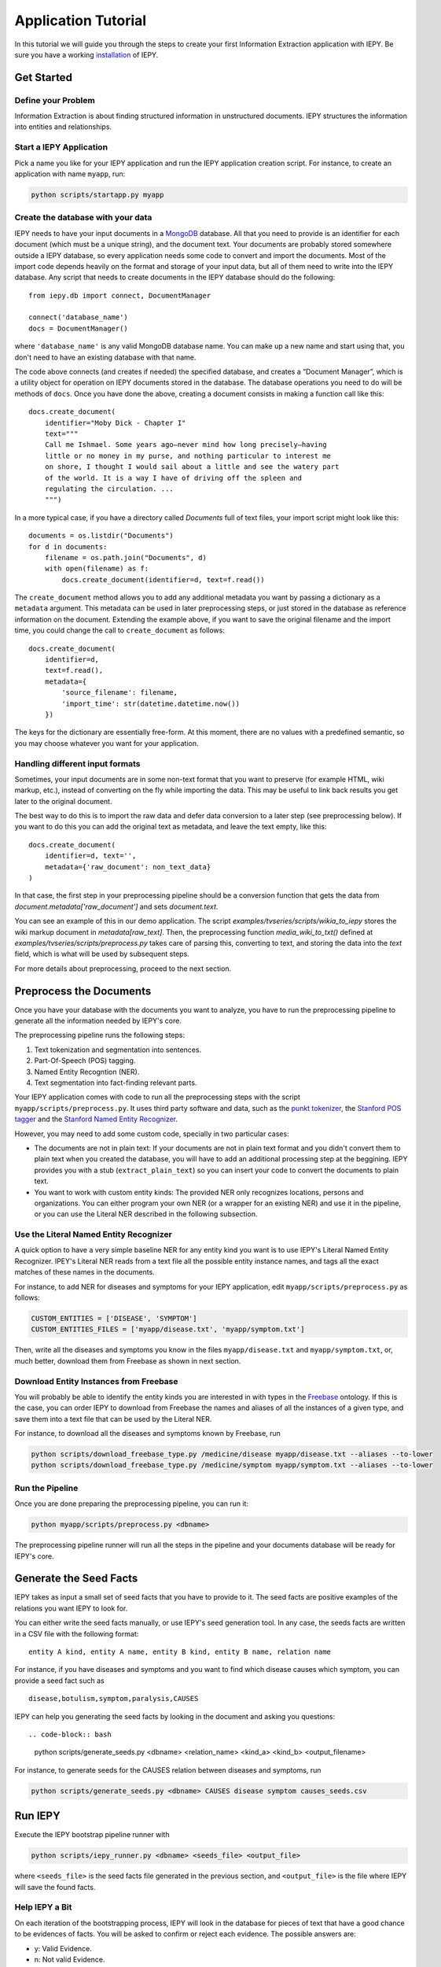 ====================
Application Tutorial
====================

In this tutorial we will guide you through the steps to create your first
Information Extraction application with IEPY.
Be sure you have a working `installation <installation>`_ of IEPY.


Get Started
===========


Define your Problem
-------------------

Information Extraction is about finding structured information in unstructured
documents. IEPY structures the information into entities and relationships.

Start a IEPY Application
------------------------

Pick a name you like for your IEPY application and run the IEPY application
creation script. For instance, to create an application with name ``myapp``, run:

.. code-block:: bash

    python scripts/startapp.py myapp


Create the database with your data
----------------------------------

IEPY needs to have your input documents in a `MongoDB <https://www.mongodb.org/>`_ 
database. All that you need to provide is an identifier for each document (which
must be a unique string), and the document text.
Your documents are probably stored somewhere outside a IEPY database, so every
application needs some code to convert and import the documents.
Most of the import code depends heavily on the format and storage of your input
data, but all of them need to write into the IEPY database.
Any script that needs to create documents in the IEPY database should do the
following::

    from iepy.db import connect, DocumentManager

    connect('database_name')
    docs = DocumentManager()

where ``'database_name'`` is any valid MongoDB database name. You can make up
a new name and start using that, you don't need to have an existing database
with that name.

The code above connects (and creates if needed) the specified database, and
creates a “Document Manager”, which is a utility object for operation on
IEPY documents stored in the database. The database operations you need to
do will be methods of ``docs``.
Once you have done the above, creating a document consists in making
a function call like this::

    docs.create_document(
        identifier="Moby Dick - Chapter I"
        text="""
        Call me Ishmael. Some years ago—never mind how long precisely—having
        little or no money in my purse, and nothing particular to interest me
        on shore, I thought I would sail about a little and see the watery part
        of the world. It is a way I have of driving off the spleen and
        regulating the circulation. ...
        """)

In a more typical case, if you have a directory called `Documents` full of text
files, your import script might look like this::

    documents = os.listdir("Documents")
    for d in documents:
        filename = os.path.join("Documents", d)
        with open(filename) as f:
            docs.create_document(identifier=d, text=f.read())

The ``create_document`` method allows you to add any additional metadata you
want by passing a dictionary as a ``metadata`` argument. This metadata can be
used in later preprocessing steps, or just stored in the database as reference
information on the document. Extending the example above, if you want to 
save the original filename and the import time, you could change the call
to ``create_document`` as follows::

    docs.create_document(
        identifier=d,
        text=f.read(),
        metadata={
            'source_filename': filename,
            'import_time': str(datetime.datetime.now())
        })

The keys for the dictionary are essentially free-form. At this moment, there
are no values with a predefined semantic, so you may choose whatever you
want for your application.


Handling different input formats
--------------------------------

Sometimes, your input documents are in some non-text format that you want to
preserve (for example HTML, wiki markup, etc.), instead of converting on the
fly while importing the data. This may be useful to link back results you get
later to the original document.

The best way to do this is to import the raw data and defer data conversion
to a later step (see preprocessing below). If you want to do this you can
add the original text as metadata, and leave the text empty, like this::

    docs.create_document(
        identifier=d, text='',
        metadata={'raw_document': non_text_data}
    )

In that case, the first step in your preprocessing pipeline should be a
conversion function that gets the data from `document.metadata['raw_document']`
and sets `document.text`.

You can see an example of this in our demo application. The script
`examples/tvseries/scripts/wikia_to_iepy` stores the wiki markup document in
`metadata[raw_text]`. Then, the preprocessing function `media_wiki_to_txt()`
defined at `examples/tvseries/scripts/preprocess.py` takes care of parsing this,
converting to text, and storing the data into the `text` field, which is what
will be used by subsequent steps.

For more details about preprocessing, proceed to the next section.

Preprocess the Documents
========================

Once you have your database with the documents you want to analyze, you have to
run the preprocessing pipeline to generate all the information needed by IEPY's
core.

The preprocessing pipeline runs the following steps:

1) Text tokenization and segmentation into sentences.
2) Part-Of-Speech (POS) tagging.
3) Named Entity Recogntion (NER).
4) Text segmentation into fact-finding relevant parts.

Your IEPY application comes with code to run all the preprocessing steps with
the script ``myapp/scripts/preprocess.py``.
It uses third party software and data, such as the `punkt tokenizer
<http://www.nltk.org/api/nltk.tokenize.html>`_, the `Stanford POS tagger
<http://nlp.stanford.edu/software/tagger.shtml>`_ and the `Stanford Named Entity
Recognizer <http://nlp.stanford.edu/software/CRF-NER.shtml>`_.

However, you may need to add some custom code, specially in two particular cases:

- The documents are not in plain text: If your documents are not in plain text
  format and you didn't convert them to plain text when you created the database,
  you will have to add an additional processing step at the beggining.
  IEPY provides you with a stub (``extract_plain_text``) so you can insert your
  code to convert the documents to plain text.
- You want to work with custom entity kinds: The provided NER only recognizes
  locations, persons and organizations. You can either program your own NER (or a
  wrapper for an existing NER) and use it in the pipeline, or you can use the
  Literal NER described in the following subsection.


Use the Literal Named Entity Recognizer
---------------------------------------

A quick option to have a very simple baseline NER for any entity kind you want
is to use IEPY's Literal Named Entity Recognizer.
IPEY's Literal NER reads from a text file all the possible entity instance names,
and tags all the exact matches of these names in the documents.

For instance, to add NER for diseases and symptoms for your IEPY application,
edit ``myapp/scripts/preprocess.py`` as follows:

.. code-block:: python

  CUSTOM_ENTITIES = ['DISEASE', 'SYMPTOM']
  CUSTOM_ENTITIES_FILES = ['myapp/disease.txt', 'myapp/symptom.txt']


Then, write all the diseases and symptoms you know in the files
``myapp/disease.txt`` and ``myapp/symptom.txt``, or, much better, download them
from Freebase as shown in next section.


Download Entity Instances from Freebase
---------------------------------------

You will probably be able to identify the entity kinds you are interested in
with types in the `Freebase <http://www.freebase.com/>`_ ontology.
If this is the case, you can order IEPY to download from Freebase the names and
aliases of all the instances of a given type, and save them into a text file
that can be used by the Literal NER.

For instance, to download all the diseases and symptoms known by Freebase, run

.. code-block:: bash

    python scripts/download_freebase_type.py /medicine/disease myapp/disease.txt --aliases --to-lower
    python scripts/download_freebase_type.py /medicine/symptom myapp/symptom.txt --aliases --to-lower


Run the Pipeline
----------------

Once you are done preparing the preprocessing pipeline, you can run it:

.. code-block:: bash

    python myapp/scripts/preprocess.py <dbname>

The preprocessing pipeline runner will run all the steps in the pipeline and
your documents database will be ready for IEPY's core.


Generate the Seed Facts
=======================

IEPY takes as input a small set of seed facts that you have to provide to it.
The seed facts are positive examples of the relations you want IEPY to look for.

You can either write the seed facts manually, or use IEPY's seed generation tool.
In any case, the seeds facts are written in a CSV file with the following format::

  entity A kind, entity A name, entity B kind, entity B name, relation name

For instance, if you have diseases and symptoms and you want to find which
disease causes which symptom, you can provide a seed fact such as

::

  disease,botulism,symptom,paralysis,CAUSES


IEPY can help you generating the seed facts by looking in the document and
asking you questions::

.. code-block:: bash

    python scripts/generate_seeds.py <dbname> <relation_name> <kind_a> <kind_b> <output_filename>

For instance, to generate seeds for the CAUSES relation between diseases and
symptoms, run

.. code-block:: bash

    python scripts/generate_seeds.py <dbname> CAUSES disease symptom causes_seeds.csv


Run IEPY
========

Execute the IEPY bootstrap pipeline runner with

.. code-block:: bash

    python scripts/iepy_runner.py <dbname> <seeds_file> <output_file>

where ``<seeds_file>`` is the seed facts file generated in the previous section,
and ``<output_file>`` is the file where IEPY will save the found facts.


Help IEPY a Bit
---------------

On each iteration of the bootstrapping process, IEPY will look in the database
for pieces of text that have a good chance to be evidences of facts. You will be
asked to confirm or reject each evidence. The possible answers are:

- y: Valid Evidence.
- n: Not valid Evidence.
- d: Discard, not sure.
- run: Tired of answering for now. Run with what I gave you.
- STOP: Stop execution ASAP

When you are tired of a round of answering, type ``run`` and IEPY will complete
one loop of bootstrapping, by learning a classifier and reclassifying the text
fragments.

When you want to stop the entire process, type ``STOP`` and IEPY will finish
working and output the results.


Profit! Or not :)
=================

When finished, IEPY outputs a CSV file with the found facts along with
references to the document parts that support them. The first five columns of
the output CSV format specify the fact (as in the seed facts input file)::

  entity A kind, entity A name, entity B kind, entity B name, relation name

The remaining columns specify the document part in the database where the fact
can be found::

  document name, segment offset, entity A index, entity B index

where ``segment offset`` is the text segment offset into the document and the
entity indexes indicate the entity positions into the segment.

